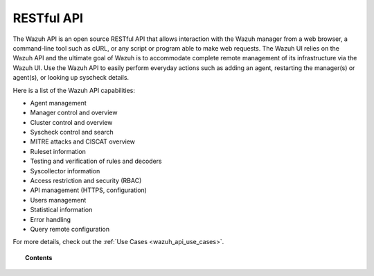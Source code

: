 .. Copyright (C) 2015, Wazuh, Inc.
.. meta::
  :description: The Wazuh API is an open source RESTful API that allows for interaction with the Wazuh manager. Check out the list of the Wazuh API capabilities.
  
.. _api:

RESTful API
===========

The Wazuh API is an open source RESTful API that allows interaction with the Wazuh manager from a web browser, a command-line tool such as cURL, or any script or program able to make web requests. The Wazuh UI relies on the Wazuh API and the ultimate goal of Wazuh is to accommodate complete remote management of its infrastructure via the Wazuh UI. Use the Wazuh API to easily perform everyday actions such as adding an agent, restarting the manager(s) or agent(s), or looking up syscheck details.

Here is a list of the Wazuh API capabilities:

* Agent management
* Manager control and overview
* Cluster control and overview
* Syscheck control and search
* MITRE attacks and CISCAT overview
* Ruleset information
* Testing and verification of rules and decoders
* Syscollector information
* Access restriction and security (RBAC)
* API management (HTTPS, configuration)
* Users management
* Statistical information
* Error handling
* Query remote configuration

For more details, check out the :ref:`Use Cases <wazuh_api_use_cases>`.


.. topic:: Contents

    .. toctree::
       :maxdepth: 2

       getting-started
       configuration
       securing-api
       equivalence
       rbac/index
       queries
       examples
       reference
